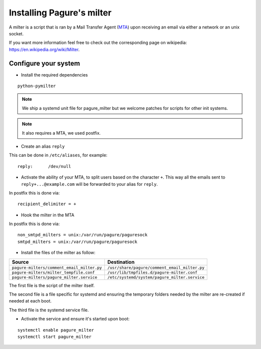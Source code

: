 Installing Pagure's milter
==========================

A milter is a script that is ran by a Mail Transfer Agent (`MTA
<https://en.wikipedia.org/wiki/Message_transfer_agent>`_)
upon receiving an email via either a network or an unix socket.

If you want more information feel free to check out the corresponding page
on wikipedia: `https://en.wikipedia.org/wiki/Milter
<https://en.wikipedia.org/wiki/Milter>`_.

Configure your system
---------------------

* Install the required dependencies

::

    python-pymilter

.. note:: We ship a systemd unit file for pagure_milter but we welcome patches
        for scripts for other init systems.

.. note:: It also requires a MTA, we used postfix.


* Create an alias ``reply``

This can be done in ``/etc/aliases``, for example:
::

    reply:      /dev/null


* Activate the ability of your MTA, to split users based on the character ``+``.
  This way all the emails sent to ``reply+...@example.com`` will be forwarded
  to your alias for ``reply``.


In postfix this is done via:
::

    recipient_delimiter = +

* Hook the milter in the MTA

In postfix this is done via:
::

    non_smtpd_milters = unix:/var/run/pagure/paguresock
    smtpd_milters = unix:/var/run/pagure/paguresock


* Install the files of the milter as follow:

+---------------------------------------------+---------------------------------------------------+
|                  Source                     |                   Destination                     |
+=============================================+===================================================+
| ``pagure-milters/comment_email_milter.py``  | ``/usr/share/pagure/comment_email_milter.py``     |
+---------------------------------------------+---------------------------------------------------+
| ``pagure-milters/milter_tempfile.conf``     | ``/usr/lib/tmpfiles.d/pagure-milter.conf``        |
+---------------------------------------------+---------------------------------------------------+
| ``pagure-milters/pagure_milter.service``    | ``/etc/systemd/system/pagure_milter.service``     |
+---------------------------------------------+---------------------------------------------------+

The first file is the script of the milter itself.

The second file is a file specific for systemd and ensuring the temporary
folders needed by the milter are re-created if needed at each boot.

The third file is the systemd service file.


* Activate the service and ensure it's started upon boot:

::

    systemctl enable pagure_milter
    systemctl start pagure_milter
